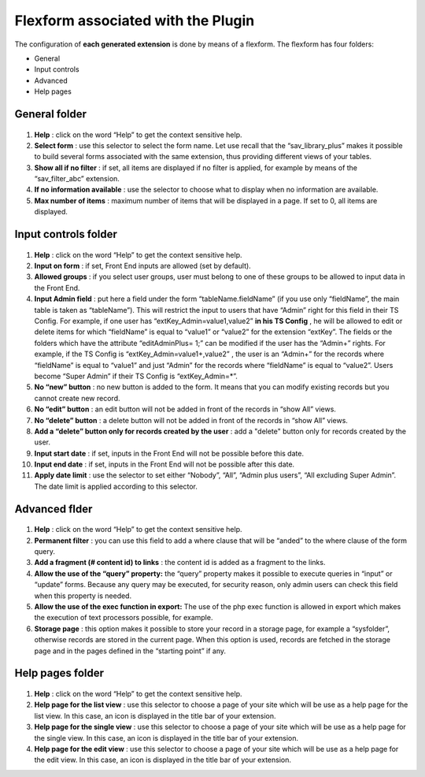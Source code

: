 .. ==================================================
.. FOR YOUR INFORMATION
.. --------------------------------------------------
.. -*- coding: utf-8 -*- with BOM.

.. ==================================================
.. DEFINE SOME TEXTROLES
.. --------------------------------------------------
.. role::   underline
.. role::   typoscript(code)
.. role::   ts(typoscript)
   :class:  typoscript
.. role::   php(code)


Flexform associated with the Plugin
-----------------------------------

The configuration of  **each generated extension** is done by means of
a flexform. The flexform has four folders:

- General

- Input controls

- Advanced

- Help pages

General folder
^^^^^^^^^^^^^^

.. figure:: ../../Images/ConfigurationFlexformGeneralFolder.png

#. **Help** : click on the word “Help” to get the context sensitive help.

#. **Select form** : use this selector to select the form name. Let use
   recall that the “sav\_library\_plus” makes it possible to build
   several forms associated with the same extension, thus providing
   different views of your tables.

#. **Show all if no filter** : if set, all items are displayed if no
   filter is applied, for example by means of the “sav\_filter\_abc”
   extension.

#. **If no information available** : use the selector to choose what to
   display when no information are available.

#. **Max number of items** : maximum number of items that will be
   displayed in a page. If set to 0, all items are displayed.
   
Input controls folder
^^^^^^^^^^^^^^^^^^^^^   

.. figure:: ../../Images/ConfigurationFlexformControlInputsFolder.png

#. **Help** : click on the word “Help” to get the context sensitive help.

#. **Input on form** : if set, Front End inputs are allowed (set by
   default).

#. **Allowed groups** : if you select user groups, user must belong to
   one of these groups to be allowed to input data in the Front End.

#. **Input Admin field** : put here a field under the form
   “tableName.fieldName” (if you use only “fieldName”, the main table is
   taken as “tableName”). This will restrict the input to users that have
   “Admin” right for this field in their TS Config. For example, if one
   user has “extKey\_Admin=value1,value2”  **in his TS Config** , he will
   be allowed to edit or delete items for which “fieldName” is equal to
   “value1” or “value2” for the extension “extKey”. The fields or the
   folders which have the attribute “editAdminPlus= 1;” can be modified
   if the user has the “Admin+” rights. For example, if the TS Config is
   “extKey\_Admin=value1+,value2” , the user is an “Admin+” for the
   records where “fieldName” is equal to “value1” and just “Admin” for
   the records where “fieldName” is equal to “value2”. Users become
   “Super Admin” if their TS Config is “extKey\_Admin=\*”.

#. **No “new” button** : no new button is added to the form. It means
   that you can modify existing records but you cannot create new record.

#. **No “edit” button** : an edit button will not be added in front of
   the records in “show All” views.

#. **No “delete” button** : a delete button will not be added in front of
   the records in “show All” views.

#. **Add a “delete” button only for records created by the user** : add a
   "delete" button only for records created by the user.

#. **Input start date** : if set, inputs in the Front End will not be
   possible before this date.

#. **Input end date** : if set, inputs in the Front End will not be
   possible after this date.

#. **Apply date limit** : use the selector to set either “Nobody”, “All”,
   “Admin plus users”, “All excluding Super Admin”. The date limit is
   applied according to this selector.
   
   
Advanced flder
^^^^^^^^^^^^^^

.. figure:: ../../Images/ConfigurationFlexformAdvancedFolder.png

#. **Help** : click on the word “Help” to get the context sensitive help.

#. **Permanent filter** : you can use this field to add a where clause
   that will be “anded” to the where clause of the form query.

#. **Add a fragment (# content id) to links** : the content id is added
   as a fragment to the links.

#. **Allow the use of the “query” property:** the “query” property makes
   it possible to execute queries in “input” or “update” forms. Because
   any query may be executed, for security reason, only admin users can
   check this field when this property is needed.

#. **Allow the use of the exec function in export:** The use of the php
   exec function is allowed in export which makes the execution of text
   processors possible, for example.

#. **Storage page** : this option makes it possible to store your record
   in a storage page, for example a “sysfolder”, otherwise records are
   stored in the current page. When this option is used, records are
   fetched in the storage page and in the pages defined in the “starting
   point” if any.


Help pages folder
^^^^^^^^^^^^^^^^^

.. figure:: ../../Images/ConfigurationFlexformHelpPagesFolder.png

#. **Help** : click on the word “Help” to get the context sensitive help.

#. **Help page for the list view** : use this selector to choose a page
   of your site which will be use as a help page for the list view. In
   this case, an icon is displayed in the title bar of your extension.

#. **Help page for the single view** : use this selector to choose a page
   of your site which will be use as a help page for the single view. In
   this case, an icon is displayed in the title bar of your extension.

#. **Help page for the edit view** : use this selector to choose a page
   of your site which will be use as a help page for the edit view. In
   this case, an icon is displayed in the title bar of your extension.

